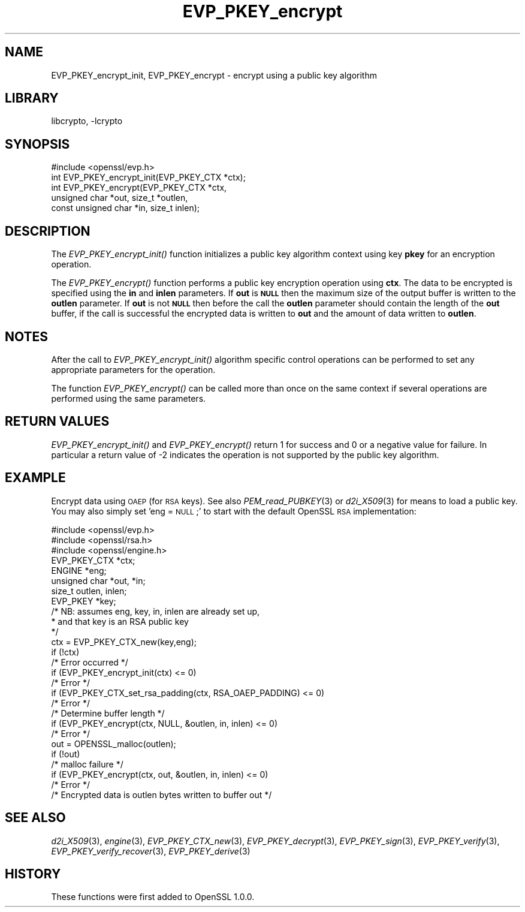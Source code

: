 .\"	$NetBSD: EVP_PKEY_encrypt.3,v 1.4.4.1.4.6 2015/07/12 18:41:01 snj Exp $
.\"
.\" Automatically generated by Pod::Man 2.28 (Pod::Simple 3.28)
.\"
.\" Standard preamble:
.\" ========================================================================
.de Sp \" Vertical space (when we can't use .PP)
.if t .sp .5v
.if n .sp
..
.de Vb \" Begin verbatim text
.ft CW
.nf
.ne \\$1
..
.de Ve \" End verbatim text
.ft R
.fi
..
.\" Set up some character translations and predefined strings.  \*(-- will
.\" give an unbreakable dash, \*(PI will give pi, \*(L" will give a left
.\" double quote, and \*(R" will give a right double quote.  \*(C+ will
.\" give a nicer C++.  Capital omega is used to do unbreakable dashes and
.\" therefore won't be available.  \*(C` and \*(C' expand to `' in nroff,
.\" nothing in troff, for use with C<>.
.tr \(*W-
.ds C+ C\v'-.1v'\h'-1p'\s-2+\h'-1p'+\s0\v'.1v'\h'-1p'
.ie n \{\
.    ds -- \(*W-
.    ds PI pi
.    if (\n(.H=4u)&(1m=24u) .ds -- \(*W\h'-12u'\(*W\h'-12u'-\" diablo 10 pitch
.    if (\n(.H=4u)&(1m=20u) .ds -- \(*W\h'-12u'\(*W\h'-8u'-\"  diablo 12 pitch
.    ds L" ""
.    ds R" ""
.    ds C` ""
.    ds C' ""
'br\}
.el\{\
.    ds -- \|\(em\|
.    ds PI \(*p
.    ds L" ``
.    ds R" ''
.    ds C`
.    ds C'
'br\}
.\"
.\" Escape single quotes in literal strings from groff's Unicode transform.
.ie \n(.g .ds Aq \(aq
.el       .ds Aq '
.\"
.\" If the F register is turned on, we'll generate index entries on stderr for
.\" titles (.TH), headers (.SH), subsections (.SS), items (.Ip), and index
.\" entries marked with X<> in POD.  Of course, you'll have to process the
.\" output yourself in some meaningful fashion.
.\"
.\" Avoid warning from groff about undefined register 'F'.
.de IX
..
.nr rF 0
.if \n(.g .if rF .nr rF 1
.if (\n(rF:(\n(.g==0)) \{
.    if \nF \{
.        de IX
.        tm Index:\\$1\t\\n%\t"\\$2"
..
.        if !\nF==2 \{
.            nr % 0
.            nr F 2
.        \}
.    \}
.\}
.rr rF
.\"
.\" Accent mark definitions (@(#)ms.acc 1.5 88/02/08 SMI; from UCB 4.2).
.\" Fear.  Run.  Save yourself.  No user-serviceable parts.
.    \" fudge factors for nroff and troff
.if n \{\
.    ds #H 0
.    ds #V .8m
.    ds #F .3m
.    ds #[ \f1
.    ds #] \fP
.\}
.if t \{\
.    ds #H ((1u-(\\\\n(.fu%2u))*.13m)
.    ds #V .6m
.    ds #F 0
.    ds #[ \&
.    ds #] \&
.\}
.    \" simple accents for nroff and troff
.if n \{\
.    ds ' \&
.    ds ` \&
.    ds ^ \&
.    ds , \&
.    ds ~ ~
.    ds /
.\}
.if t \{\
.    ds ' \\k:\h'-(\\n(.wu*8/10-\*(#H)'\'\h"|\\n:u"
.    ds ` \\k:\h'-(\\n(.wu*8/10-\*(#H)'\`\h'|\\n:u'
.    ds ^ \\k:\h'-(\\n(.wu*10/11-\*(#H)'^\h'|\\n:u'
.    ds , \\k:\h'-(\\n(.wu*8/10)',\h'|\\n:u'
.    ds ~ \\k:\h'-(\\n(.wu-\*(#H-.1m)'~\h'|\\n:u'
.    ds / \\k:\h'-(\\n(.wu*8/10-\*(#H)'\z\(sl\h'|\\n:u'
.\}
.    \" troff and (daisy-wheel) nroff accents
.ds : \\k:\h'-(\\n(.wu*8/10-\*(#H+.1m+\*(#F)'\v'-\*(#V'\z.\h'.2m+\*(#F'.\h'|\\n:u'\v'\*(#V'
.ds 8 \h'\*(#H'\(*b\h'-\*(#H'
.ds o \\k:\h'-(\\n(.wu+\w'\(de'u-\*(#H)/2u'\v'-.3n'\*(#[\z\(de\v'.3n'\h'|\\n:u'\*(#]
.ds d- \h'\*(#H'\(pd\h'-\w'~'u'\v'-.25m'\f2\(hy\fP\v'.25m'\h'-\*(#H'
.ds D- D\\k:\h'-\w'D'u'\v'-.11m'\z\(hy\v'.11m'\h'|\\n:u'
.ds th \*(#[\v'.3m'\s+1I\s-1\v'-.3m'\h'-(\w'I'u*2/3)'\s-1o\s+1\*(#]
.ds Th \*(#[\s+2I\s-2\h'-\w'I'u*3/5'\v'-.3m'o\v'.3m'\*(#]
.ds ae a\h'-(\w'a'u*4/10)'e
.ds Ae A\h'-(\w'A'u*4/10)'E
.    \" corrections for vroff
.if v .ds ~ \\k:\h'-(\\n(.wu*9/10-\*(#H)'\s-2\u~\d\s+2\h'|\\n:u'
.if v .ds ^ \\k:\h'-(\\n(.wu*10/11-\*(#H)'\v'-.4m'^\v'.4m'\h'|\\n:u'
.    \" for low resolution devices (crt and lpr)
.if \n(.H>23 .if \n(.V>19 \
\{\
.    ds : e
.    ds 8 ss
.    ds o a
.    ds d- d\h'-1'\(ga
.    ds D- D\h'-1'\(hy
.    ds th \o'bp'
.    ds Th \o'LP'
.    ds ae ae
.    ds Ae AE
.\}
.rm #[ #] #H #V #F C
.\" ========================================================================
.\"
.IX Title "EVP_PKEY_encrypt 3"
.TH EVP_PKEY_encrypt 3 "2015-01-16" "1.0.1p" "OpenSSL"
.\" For nroff, turn off justification.  Always turn off hyphenation; it makes
.\" way too many mistakes in technical documents.
.if n .ad l
.nh
.SH "NAME"
EVP_PKEY_encrypt_init, EVP_PKEY_encrypt \- encrypt using a public key algorithm
.SH "LIBRARY"
libcrypto, -lcrypto
.SH "SYNOPSIS"
.IX Header "SYNOPSIS"
.Vb 1
\& #include <openssl/evp.h>
\&
\& int EVP_PKEY_encrypt_init(EVP_PKEY_CTX *ctx);
\& int EVP_PKEY_encrypt(EVP_PKEY_CTX *ctx,
\&                        unsigned char *out, size_t *outlen,
\&                        const unsigned char *in, size_t inlen);
.Ve
.SH "DESCRIPTION"
.IX Header "DESCRIPTION"
The \fIEVP_PKEY_encrypt_init()\fR function initializes a public key algorithm
context using key \fBpkey\fR for an encryption operation.
.PP
The \fIEVP_PKEY_encrypt()\fR function performs a public key encryption operation
using \fBctx\fR. The data to be encrypted is specified using the \fBin\fR and
\&\fBinlen\fR parameters. If \fBout\fR is \fB\s-1NULL\s0\fR then the maximum size of the output
buffer is written to the \fBoutlen\fR parameter. If \fBout\fR is not \fB\s-1NULL\s0\fR then
before the call the \fBoutlen\fR parameter should contain the length of the
\&\fBout\fR buffer, if the call is successful the encrypted data is written to
\&\fBout\fR and the amount of data written to \fBoutlen\fR.
.SH "NOTES"
.IX Header "NOTES"
After the call to \fIEVP_PKEY_encrypt_init()\fR algorithm specific control
operations can be performed to set any appropriate parameters for the
operation.
.PP
The function \fIEVP_PKEY_encrypt()\fR can be called more than once on the same
context if several operations are performed using the same parameters.
.SH "RETURN VALUES"
.IX Header "RETURN VALUES"
\&\fIEVP_PKEY_encrypt_init()\fR and \fIEVP_PKEY_encrypt()\fR return 1 for success and 0
or a negative value for failure. In particular a return value of \-2
indicates the operation is not supported by the public key algorithm.
.SH "EXAMPLE"
.IX Header "EXAMPLE"
Encrypt data using \s-1OAEP \s0(for \s-1RSA\s0 keys). See also \fIPEM_read_PUBKEY\fR\|(3) or
\&\fId2i_X509\fR\|(3) for means to load a public key. You may also simply
set 'eng = \s-1NULL\s0;' to start with the default OpenSSL \s-1RSA\s0 implementation:
.PP
.Vb 3
\& #include <openssl/evp.h>
\& #include <openssl/rsa.h>
\& #include <openssl/engine.h>
\&
\& EVP_PKEY_CTX *ctx;
\& ENGINE *eng;
\& unsigned char *out, *in;
\& size_t outlen, inlen;
\& EVP_PKEY *key;
\& /* NB: assumes eng, key, in, inlen are already set up,
\&  * and that key is an RSA public key
\&  */
\& ctx = EVP_PKEY_CTX_new(key,eng);
\& if (!ctx)
\&        /* Error occurred */
\& if (EVP_PKEY_encrypt_init(ctx) <= 0)
\&        /* Error */
\& if (EVP_PKEY_CTX_set_rsa_padding(ctx, RSA_OAEP_PADDING) <= 0)
\&        /* Error */
\&
\& /* Determine buffer length */
\& if (EVP_PKEY_encrypt(ctx, NULL, &outlen, in, inlen) <= 0)
\&        /* Error */
\&
\& out = OPENSSL_malloc(outlen);
\&
\& if (!out)
\&        /* malloc failure */
\&
\& if (EVP_PKEY_encrypt(ctx, out, &outlen, in, inlen) <= 0)
\&        /* Error */
\&
\& /* Encrypted data is outlen bytes written to buffer out */
.Ve
.SH "SEE ALSO"
.IX Header "SEE ALSO"
\&\fId2i_X509\fR\|(3),
\&\fIengine\fR\|(3),
\&\fIEVP_PKEY_CTX_new\fR\|(3),
\&\fIEVP_PKEY_decrypt\fR\|(3),
\&\fIEVP_PKEY_sign\fR\|(3),
\&\fIEVP_PKEY_verify\fR\|(3),
\&\fIEVP_PKEY_verify_recover\fR\|(3),
\&\fIEVP_PKEY_derive\fR\|(3)
.SH "HISTORY"
.IX Header "HISTORY"
These functions were first added to OpenSSL 1.0.0.
